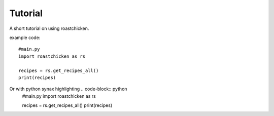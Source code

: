 
Tutorial
--------

A short tutorial on using roastchicken.

example code::

    #main.py 
    import roastchicken as rs

    recipes = rs.get_recipes_all()
    print(recipes)

Or with python synax highlighting .. code-block:: python
    #main.py 
    import roastchicken as rs

    recipes = rs.get_recipes_all()
    print(recipes)
